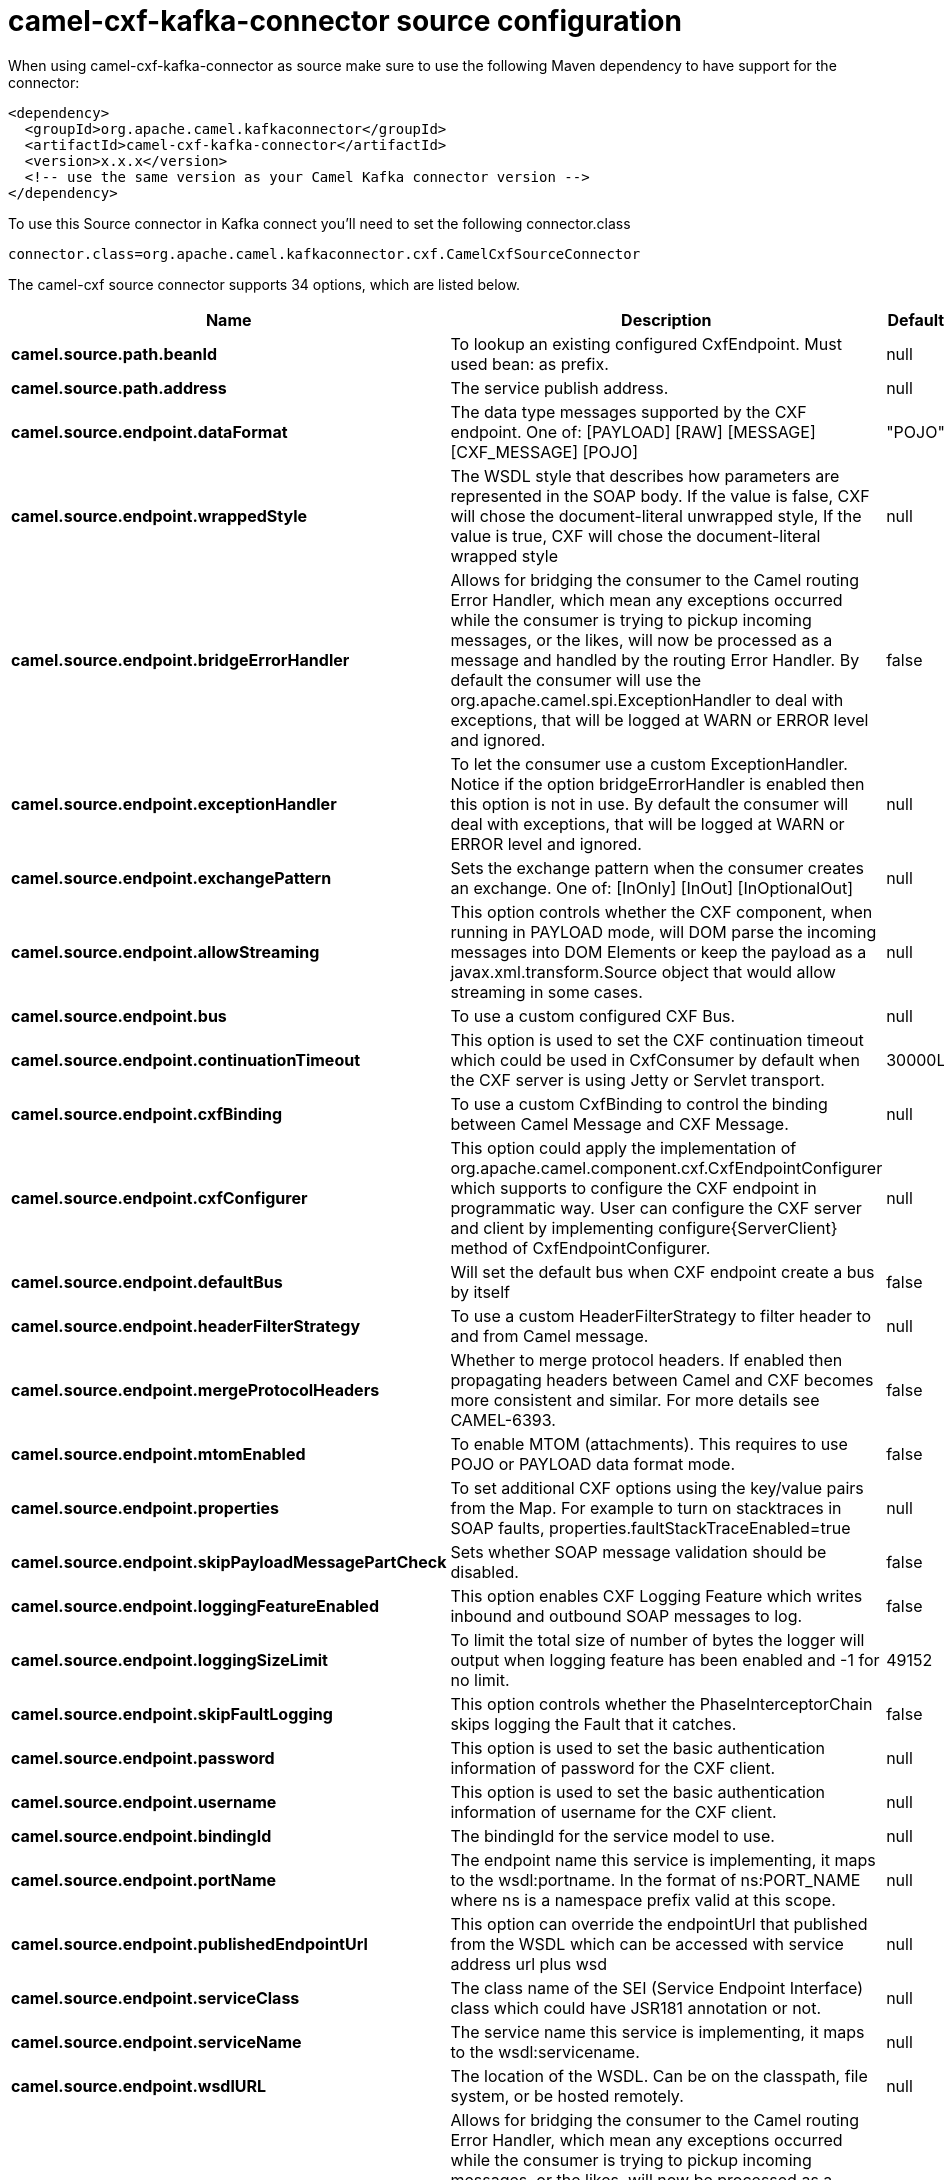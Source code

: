 // kafka-connector options: START
[[camel-cxf-kafka-connector-source]]
= camel-cxf-kafka-connector source configuration

When using camel-cxf-kafka-connector as source make sure to use the following Maven dependency to have support for the connector:

[source,xml]
----
<dependency>
  <groupId>org.apache.camel.kafkaconnector</groupId>
  <artifactId>camel-cxf-kafka-connector</artifactId>
  <version>x.x.x</version>
  <!-- use the same version as your Camel Kafka connector version -->
</dependency>
----

To use this Source connector in Kafka connect you'll need to set the following connector.class

[source,java]
----
connector.class=org.apache.camel.kafkaconnector.cxf.CamelCxfSourceConnector
----


The camel-cxf source connector supports 34 options, which are listed below.



[width="100%",cols="2,5,^1,1,1",options="header"]
|===
| Name | Description | Default | Required | Priority
| *camel.source.path.beanId* | To lookup an existing configured CxfEndpoint. Must used bean: as prefix. | null | false | MEDIUM
| *camel.source.path.address* | The service publish address. | null | false | MEDIUM
| *camel.source.endpoint.dataFormat* | The data type messages supported by the CXF endpoint. One of: [PAYLOAD] [RAW] [MESSAGE] [CXF_MESSAGE] [POJO] | "POJO" | false | MEDIUM
| *camel.source.endpoint.wrappedStyle* | The WSDL style that describes how parameters are represented in the SOAP body. If the value is false, CXF will chose the document-literal unwrapped style, If the value is true, CXF will chose the document-literal wrapped style | null | false | MEDIUM
| *camel.source.endpoint.bridgeErrorHandler* | Allows for bridging the consumer to the Camel routing Error Handler, which mean any exceptions occurred while the consumer is trying to pickup incoming messages, or the likes, will now be processed as a message and handled by the routing Error Handler. By default the consumer will use the org.apache.camel.spi.ExceptionHandler to deal with exceptions, that will be logged at WARN or ERROR level and ignored. | false | false | MEDIUM
| *camel.source.endpoint.exceptionHandler* | To let the consumer use a custom ExceptionHandler. Notice if the option bridgeErrorHandler is enabled then this option is not in use. By default the consumer will deal with exceptions, that will be logged at WARN or ERROR level and ignored. | null | false | MEDIUM
| *camel.source.endpoint.exchangePattern* | Sets the exchange pattern when the consumer creates an exchange. One of: [InOnly] [InOut] [InOptionalOut] | null | false | MEDIUM
| *camel.source.endpoint.allowStreaming* | This option controls whether the CXF component, when running in PAYLOAD mode, will DOM parse the incoming messages into DOM Elements or keep the payload as a javax.xml.transform.Source object that would allow streaming in some cases. | null | false | MEDIUM
| *camel.source.endpoint.bus* | To use a custom configured CXF Bus. | null | false | MEDIUM
| *camel.source.endpoint.continuationTimeout* | This option is used to set the CXF continuation timeout which could be used in CxfConsumer by default when the CXF server is using Jetty or Servlet transport. | 30000L | false | MEDIUM
| *camel.source.endpoint.cxfBinding* | To use a custom CxfBinding to control the binding between Camel Message and CXF Message. | null | false | MEDIUM
| *camel.source.endpoint.cxfConfigurer* | This option could apply the implementation of org.apache.camel.component.cxf.CxfEndpointConfigurer which supports to configure the CXF endpoint in programmatic way. User can configure the CXF server and client by implementing configure\{ServerClient} method of CxfEndpointConfigurer. | null | false | MEDIUM
| *camel.source.endpoint.defaultBus* | Will set the default bus when CXF endpoint create a bus by itself | false | false | MEDIUM
| *camel.source.endpoint.headerFilterStrategy* | To use a custom HeaderFilterStrategy to filter header to and from Camel message. | null | false | MEDIUM
| *camel.source.endpoint.mergeProtocolHeaders* | Whether to merge protocol headers. If enabled then propagating headers between Camel and CXF becomes more consistent and similar. For more details see CAMEL-6393. | false | false | MEDIUM
| *camel.source.endpoint.mtomEnabled* | To enable MTOM (attachments). This requires to use POJO or PAYLOAD data format mode. | false | false | MEDIUM
| *camel.source.endpoint.properties* | To set additional CXF options using the key/value pairs from the Map. For example to turn on stacktraces in SOAP faults, properties.faultStackTraceEnabled=true | null | false | MEDIUM
| *camel.source.endpoint.skipPayloadMessagePartCheck* | Sets whether SOAP message validation should be disabled. | false | false | MEDIUM
| *camel.source.endpoint.loggingFeatureEnabled* | This option enables CXF Logging Feature which writes inbound and outbound SOAP messages to log. | false | false | MEDIUM
| *camel.source.endpoint.loggingSizeLimit* | To limit the total size of number of bytes the logger will output when logging feature has been enabled and -1 for no limit. | 49152 | false | MEDIUM
| *camel.source.endpoint.skipFaultLogging* | This option controls whether the PhaseInterceptorChain skips logging the Fault that it catches. | false | false | MEDIUM
| *camel.source.endpoint.password* | This option is used to set the basic authentication information of password for the CXF client. | null | false | MEDIUM
| *camel.source.endpoint.username* | This option is used to set the basic authentication information of username for the CXF client. | null | false | MEDIUM
| *camel.source.endpoint.bindingId* | The bindingId for the service model to use. | null | false | MEDIUM
| *camel.source.endpoint.portName* | The endpoint name this service is implementing, it maps to the wsdl:portname. In the format of ns:PORT_NAME where ns is a namespace prefix valid at this scope. | null | false | MEDIUM
| *camel.source.endpoint.publishedEndpointUrl* | This option can override the endpointUrl that published from the WSDL which can be accessed with service address url plus wsd | null | false | MEDIUM
| *camel.source.endpoint.serviceClass* | The class name of the SEI (Service Endpoint Interface) class which could have JSR181 annotation or not. | null | false | MEDIUM
| *camel.source.endpoint.serviceName* | The service name this service is implementing, it maps to the wsdl:servicename. | null | false | MEDIUM
| *camel.source.endpoint.wsdlURL* | The location of the WSDL. Can be on the classpath, file system, or be hosted remotely. | null | false | MEDIUM
| *camel.component.cxf.bridgeErrorHandler* | Allows for bridging the consumer to the Camel routing Error Handler, which mean any exceptions occurred while the consumer is trying to pickup incoming messages, or the likes, will now be processed as a message and handled by the routing Error Handler. By default the consumer will use the org.apache.camel.spi.ExceptionHandler to deal with exceptions, that will be logged at WARN or ERROR level and ignored. | false | false | MEDIUM
| *camel.component.cxf.allowStreaming* | This option controls whether the CXF component, when running in PAYLOAD mode, will DOM parse the incoming messages into DOM Elements or keep the payload as a javax.xml.transform.Source object that would allow streaming in some cases. | null | false | MEDIUM
| *camel.component.cxf.autowiredEnabled* | Whether autowiring is enabled. This is used for automatic autowiring options (the option must be marked as autowired) by looking up in the registry to find if there is a single instance of matching type, which then gets configured on the component. This can be used for automatic configuring JDBC data sources, JMS connection factories, AWS Clients, etc. | true | false | MEDIUM
| *camel.component.cxf.headerFilterStrategy* | To use a custom org.apache.camel.spi.HeaderFilterStrategy to filter header to and from Camel message. | null | false | MEDIUM
| *camel.component.cxf.useGlobalSslContextParameters* | Enable usage of global SSL context parameters. | false | false | MEDIUM
|===



The camel-cxf source connector has no converters out of the box.





The camel-cxf source connector has no transforms out of the box.





The camel-cxf source connector has no aggregation strategies out of the box.
// kafka-connector options: END
